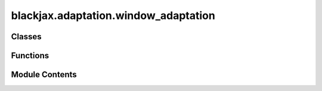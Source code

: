 blackjax.adaptation.window_adaptation
=====================================

.. py:module:: blackjax.adaptation.window_adaptation

.. autoapi-nested-parse::

   Implementation of the Stan warmup for the HMC family of sampling algorithms.



Classes
-------

.. autoapisummary::

   blackjax.adaptation.window_adaptation.WindowAdaptationState


Functions
---------

.. autoapisummary::

   blackjax.adaptation.window_adaptation.base
   blackjax.adaptation.window_adaptation.window_adaptation
   blackjax.adaptation.window_adaptation.build_schedule


Module Contents
---------------

.. py:class:: WindowAdaptationState



   .. py:attribute:: ss_state
      :type:  blackjax.adaptation.step_size.DualAveragingAdaptationState


   .. py:attribute:: imm_state
      :type:  blackjax.adaptation.mass_matrix.MassMatrixAdaptationState


   .. py:attribute:: step_size
      :type:  float


   .. py:attribute:: inverse_mass_matrix
      :type:  blackjax.types.Array


.. py:function:: base(is_mass_matrix_diagonal: bool, target_acceptance_rate: float = 0.8) -> tuple[Callable, Callable, Callable]

   Warmup scheme for sampling procedures based on euclidean manifold HMC.
   The schedule and algorithms used match Stan's :cite:p:`stan_hmc_param` as closely as possible.

   Unlike several other libraries, we separate the warmup and sampling phases
   explicitly. This ensure a better modularity; a change in the warmup does
   not affect the sampling. It also allows users to run their own warmup
   should they want to.
   We also decouple generating a new sample with the mcmc algorithm and
   updating the values of the parameters.

   Stan's warmup consists in the three following phases:

   1. A fast adaptation window where only the step size is adapted using
   Nesterov's dual averaging scheme to match a target acceptance rate.
   2. A succession of slow adapation windows (where the size of a window is
   double that of the previous window) where both the mass matrix and the step
   size are adapted. The mass matrix is recomputed at the end of each window;
   the step size is re-initialized to a "reasonable" value.
   3. A last fast adaptation window where only the step size is adapted.

   Schematically:

   +---------+---+------+------------+------------------------+------+
   |  fast   | s | slow |   slow     |        slow            | fast |
   +---------+---+------+------------+------------------------+------+
   |1        |2  |3     |3           |3                       |3     |
   +---------+---+------+------------+------------------------+------+

   Step (1) consists in find a "reasonable" first step size that is used to
   initialize the dual averaging scheme. In (2) we initialize the mass matrix
   to the matrix. In (3) we compute the mass matrix to use in the kernel and
   re-initialize the mass matrix adaptation. The step size is still adapated
   in slow adaptation windows, and is not re-initialized between windows.

   :param is_mass_matrix_diagonal: Create and adapt a diagonal mass matrix if True, a dense matrix
                                   otherwise.
   :param target_acceptance_rate: The target acceptance rate for the step size adaptation.

   :returns: * *init* -- Function that initializes the warmup.
             * *update* -- Function that moves the warmup one step.
             * *final* -- Function that returns the step size and mass matrix given a warmup
               state.


.. py:function:: window_adaptation(algorithm, logdensity_fn: Callable, is_mass_matrix_diagonal: bool = True, initial_step_size: float = 1.0, target_acceptance_rate: float = 0.8, progress_bar: bool = False, adaptation_info_fn: Callable = return_all_adapt_info, integrator=mcmc.integrators.velocity_verlet, **extra_parameters) -> blackjax.base.AdaptationAlgorithm

   Adapt the value of the inverse mass matrix and step size parameters of
   algorithms in the HMC fmaily. See Blackjax.hmc_family

   Algorithms in the HMC family on a euclidean manifold depend on the value of
   at least two parameters: the step size, related to the trajectory
   integrator, and the mass matrix, linked to the euclidean metric.

   Good tuning is very important, especially for algorithms like NUTS which can
   be extremely inefficient with the wrong parameter values. This function
   provides a general-purpose algorithm to tune the values of these parameters.
   Originally based on Stan's window adaptation, the algorithm has evolved to
   improve performance and quality.

   :param algorithm: The algorithm whose parameters are being tuned.
   :param logdensity_fn: The log density probability density function from which we wish to
                         sample.
   :param is_mass_matrix_diagonal: Whether we should adapt a diagonal mass matrix.
   :param initial_step_size: The initial step size used in the algorithm.
   :param target_acceptance_rate: The acceptance rate that we target during step size adaptation.
   :param progress_bar: Whether we should display a progress bar.
   :param adaptation_info_fn: Function to select the adaptation info returned. See return_all_adapt_info
                              and get_filter_adapt_info_fn in blackjax.adaptation.base.  By default all
                              information is saved - this can result in excessive memory usage if the
                              information is unused.
   :param \*\*extra_parameters: The extra parameters to pass to the algorithm, e.g. the number of
                                integration steps for HMC.

   :rtype: A function that runs the adaptation and returns an `AdaptationResult` object.


.. py:function:: build_schedule(num_steps: int, initial_buffer_size: int = 75, final_buffer_size: int = 50, first_window_size: int = 25) -> list[tuple[int, bool]]

   Return the schedule for Stan's warmup.

   The schedule below is intended to be as close as possible to Stan's :cite:p:`stan_hmc_param`.
   The warmup period is split into three stages:

   1. An initial fast interval to reach the typical set. Only the step size is
   adapted in this window.
   2. "Slow" parameters that require global information (typically covariance)
   are estimated in a series of expanding intervals with no memory; the step
   size is re-initialized at the end of each window. Each window is twice the
   size of the preceding window.
   3. A final fast interval during which the step size is adapted using the
   computed mass matrix.

   Schematically:

   ```
   +---------+---+------+------------+------------------------+------+
   |  fast   | s | slow |   slow     |        slow            | fast |
   +---------+---+------+------------+------------------------+------+
   ```

   The distinction slow/fast comes from the speed at which the algorithms
   converge to a stable value; in the common case, estimation of covariance
   requires more steps than dual averaging to give an accurate value. See :cite:p:`stan_hmc_param`
   for a more detailed explanation.

   Fast intervals are given the label 0 and slow intervals the label 1.

   :param num_steps: The number of warmup steps to perform.
   :type num_steps: int
   :param initial_buffer: The width of the initial fast adaptation interval.
   :type initial_buffer: int
   :param first_window_size: The width of the first slow adaptation interval.
   :type first_window_size: int
   :param final_buffer_size: The width of the final fast adaptation interval.
   :type final_buffer_size: int

   :rtype: A list of tuples (window_label, is_middle_window_end).



